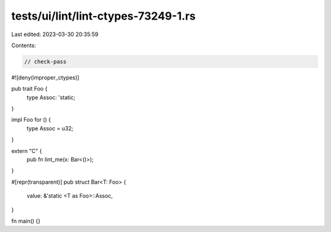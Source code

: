 tests/ui/lint/lint-ctypes-73249-1.rs
====================================

Last edited: 2023-03-30 20:35:59

Contents:

.. code-block:: rs

    // check-pass
#![deny(improper_ctypes)]

pub trait Foo {
    type Assoc: 'static;
}

impl Foo for () {
    type Assoc = u32;
}

extern "C" {
    pub fn lint_me(x: Bar<()>);
}

#[repr(transparent)]
pub struct Bar<T: Foo> {
    value: &'static <T as Foo>::Assoc,
}

fn main() {}


